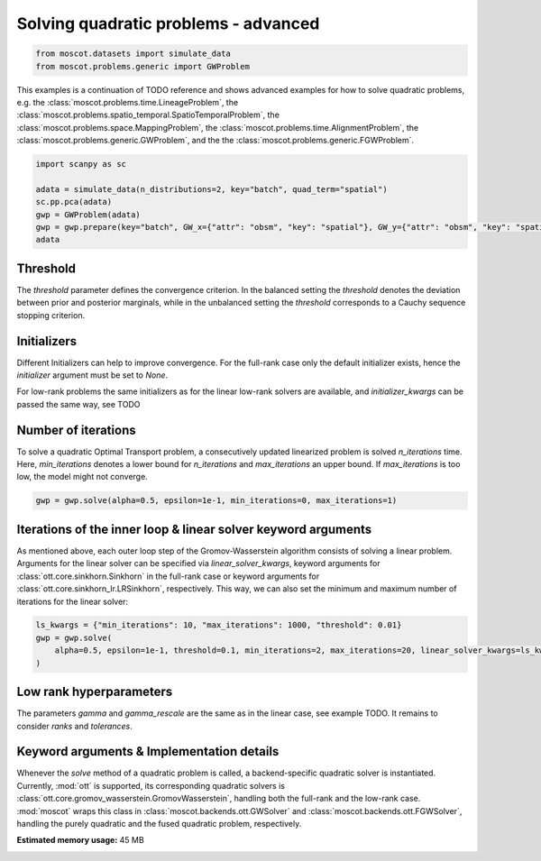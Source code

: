 
.. DO NOT EDIT.
.. THIS FILE WAS AUTOMATICALLY GENERATED BY SPHINX-GALLERY.
.. TO MAKE CHANGES, EDIT THE SOURCE PYTHON FILE:
.. "auto_examples/solvers/ex_quad_problems_advanced.py"
.. LINE NUMBERS ARE GIVEN BELOW.

.. only:: html

    .. note::
        :class: sphx-glr-download-link-note

        Click :ref:`here <sphx_glr_download_auto_examples_solvers_ex_quad_problems_advanced.py>`
        to download the full example code

.. rst-class:: sphx-glr-example-title

.. _sphx_glr_auto_examples_solvers_ex_quad_problems_advanced.py:


Solving quadratic problems - advanced
-------------------------------------

.. seealso::
    See :ref:`sphx_glr_auto_examples_solvers_ex_quad_problems_basic.py` for an introduction
    to solving quadratic problems.
    See :ref:`sphx_glr_auto_examples_solvers_ex_linear_problems_basic.py` for an introduction
    to solving linear problems.
    See :ref:`sphx_glr_auto_examples_solvers_ex_linear_problems_advanced.py` for an advanced
    example how to solve linear problems.

.. GENERATED FROM PYTHON SOURCE LINES 14-18

.. code-block:: default


    from moscot.datasets import simulate_data
    from moscot.problems.generic import GWProblem








.. GENERATED FROM PYTHON SOURCE LINES 19-28

This examples is a continuation of TODO reference and shows advanced examples
for how to solve quadratic problems,
e.g. the
:class:`moscot.problems.time.LineageProblem`,
the :class:`moscot.problems.spatio_temporal.SpatioTemporalProblem`,
the :class:`moscot.problems.space.MappingProblem`,
the :class:`moscot.problems.time.AlignmentProblem`,
the :class:`moscot.problems.generic.GWProblem`,
and the the :class:`moscot.problems.generic.FGWProblem`.

.. GENERATED FROM PYTHON SOURCE LINES 28-36

.. code-block:: default

    import scanpy as sc

    adata = simulate_data(n_distributions=2, key="batch", quad_term="spatial")
    sc.pp.pca(adata)
    gwp = GWProblem(adata)
    gwp = gwp.prepare(key="batch", GW_x={"attr": "obsm", "key": "spatial"}, GW_y={"attr": "obsm", "key": "spatial"})
    adata





.. rst-class:: sphx-glr-script-out

 Out:

 .. code-block:: none

    /home/runner/work/moscot_notebooks/moscot_notebooks/.tox/docs/lib/python3.9/site-packages/moscot/datasets/_datasets.py:251: FutureWarning: X.dtype being converted to np.float32 from float64. In the next version of anndata (0.9) conversion will not be automatic. Pass dtype explicitly to avoid this warning. Pass `AnnData(X, dtype=X.dtype, ...)` to get the future behavour.
      AnnData(
    /home/runner/work/moscot_notebooks/moscot_notebooks/.tox/docs/lib/python3.9/site-packages/anndata/_core/anndata.py:1785: FutureWarning: X.dtype being converted to np.float32 from float64. In the next version of anndata (0.9) conversion will not be automatic. Pass dtype explicitly to avoid this warning. Pass `AnnData(X, dtype=X.dtype, ...)` to get the future behavour.
      [AnnData(sparse.csr_matrix(a.shape), obs=a.obs) for a in all_adatas],

    AnnData object with n_obs × n_vars = 40 × 60
        obs: 'batch', 'celltype'
        uns: 'pca'
        obsm: 'spatial', 'X_pca'
        varm: 'PCs'



.. GENERATED FROM PYTHON SOURCE LINES 37-43

Threshold
~~~~~~~~~
The `threshold` parameter defines the convergence criterion. In the balanced
setting the `threshold` denotes the deviation between prior and posterior
marginals, while in the unbalanced setting the `threshold` corresponds to
a Cauchy sequence stopping criterion.

.. GENERATED FROM PYTHON SOURCE LINES 46-54

Initializers
~~~~~~~~~~~~
Different Initializers can help to improve convergence. For the full-rank
case only the default initializer exists, hence the `initializer` argument
must be set to `None`.

For low-rank problems the same initializers as for the linear low-rank solvers
are available, and `initializer_kwargs` can be passed the same way, see TODO

.. GENERATED FROM PYTHON SOURCE LINES 56-62

Number of iterations
~~~~~~~~~~~~~~~~~~~~
To solve a quadratic Optimal Transport problem, a consecutively updated linearized
problem is solved `n_iterations` time. Here, `min_iterations` denotes a lower bound
for `n_iterations` and `max_iterations` an upper bound. If `max_iterations` is too
low, the model might not converge.

.. GENERATED FROM PYTHON SOURCE LINES 62-64

.. code-block:: default

    gwp = gwp.solve(alpha=0.5, epsilon=1e-1, min_iterations=0, max_iterations=1)





.. rst-class:: sphx-glr-script-out

 Out:

 .. code-block:: none

    INFO     Solving problem OTProblem[stage='prepared', shape=(20, 20)].           
    WARNING  Solver did not converge                                                




.. GENERATED FROM PYTHON SOURCE LINES 65-73

Iterations of the inner loop & linear solver keyword arguments
~~~~~~~~~~~~~~~~~~~~~~~~~~~~~~~~~~~~~~~~~~~~~~~~~~~~~~~~~~~~~~
As mentioned above, each outer loop step of the Gromov-Wasserstein algorithm
consists of solving a linear problem. Arguments for the linear solver can
be specified via `linear_solver_kwargs`, keyword arguments for
:class:`ott.core.sinkhorn.Sinkhorn` in the full-rank case or keyword arguments
for :class:`ott.core.sinkhorn_lr.LRSinkhorn`, respectively. This way, we can
also set the minimum and maximum number of iterations for the linear solver:

.. GENERATED FROM PYTHON SOURCE LINES 73-78

.. code-block:: default

    ls_kwargs = {"min_iterations": 10, "max_iterations": 1000, "threshold": 0.01}
    gwp = gwp.solve(
        alpha=0.5, epsilon=1e-1, threshold=0.1, min_iterations=2, max_iterations=20, linear_solver_kwargs=ls_kwargs
    )





.. rst-class:: sphx-glr-script-out

 Out:

 .. code-block:: none

    INFO     Solving problem OTProblem[stage='solved', shape=(20, 20)].             
    WARNING  Solver did not converge                                                




.. GENERATED FROM PYTHON SOURCE LINES 79-84

Low rank hyperparameters
~~~~~~~~~~~~~~~~~~~~~~~~
The parameters `gamma` and `gamma_rescale` are the same as in the linear case,
see example TODO.
It remains to consider `ranks` and `tolerances`.

.. GENERATED FROM PYTHON SOURCE LINES 87-95

Keyword arguments & Implementation details
~~~~~~~~~~~~~~~~~~~~~~~~~~~~~~~~~~~~~~~~~~
Whenever the `solve` method of a quadratic problem is called,
a backend-specific quadratic solver is instantiated. Currently, :mod:`ott` is
supported, its corresponding quadratic solvers is :class:`ott.core.gromov_wasserstein.GromovWasserstein`,
handling both the full-rank and the low-rank case. :mod:`moscot` wraps this
class in :class:`moscot.backends.ott.GWSolver` and :class:`moscot.backends.ott.FGWSolver`,
handling the purely quadratic and the fused quadratic problem, respectively.


.. rst-class:: sphx-glr-timing

   **Total running time of the script:** ( 0 minutes  5.961 seconds)

**Estimated memory usage:**  45 MB


.. _sphx_glr_download_auto_examples_solvers_ex_quad_problems_advanced.py:


.. only :: html

 .. container:: sphx-glr-footer
    :class: sphx-glr-footer-example



  .. container:: sphx-glr-download sphx-glr-download-python

     :download:`Download Python source code: ex_quad_problems_advanced.py <ex_quad_problems_advanced.py>`



  .. container:: sphx-glr-download sphx-glr-download-jupyter

     :download:`Download Jupyter notebook: ex_quad_problems_advanced.ipynb <ex_quad_problems_advanced.ipynb>`


.. only:: html

 .. rst-class:: sphx-glr-signature

    `Gallery generated by Sphinx-Gallery <https://sphinx-gallery.github.io>`_
